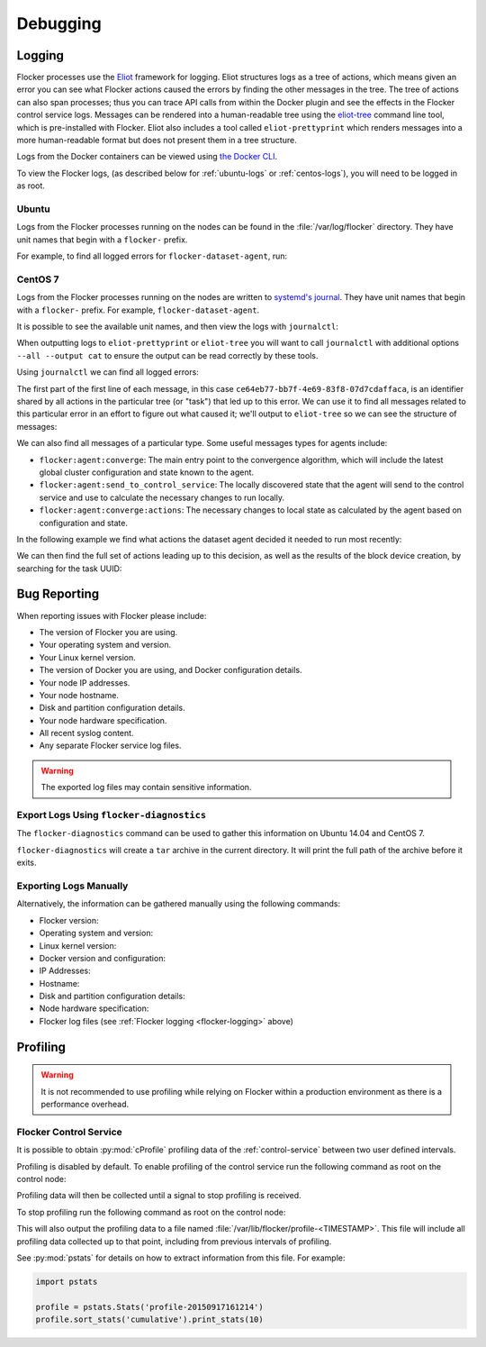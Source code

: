 .. Single Source Instructions

.. _debugging-flocker:

=========
Debugging
=========

.. _flocker-logging:

Logging
=======

Flocker processes use the `Eliot`_ framework for logging.
Eliot structures logs as a tree of actions, which means given an error you can see what Flocker actions caused the errors by finding the other messages in the tree.
The tree of actions can also span processes; thus you can trace API calls from within the Docker plugin and see the effects in the Flocker control service logs.
Messages can be rendered into a human-readable tree using the `eliot-tree`_ command line tool, which is pre-installed with Flocker.
Eliot also includes a tool called ``eliot-prettyprint`` which renders messages into a more human-readable format but does not present them in a tree structure.

Logs from the Docker containers can be viewed using `the Docker CLI <https://docs.docker.com/reference/commandline/cli/#logs>`_.

To view the Flocker logs, (as described below for :ref:`ubuntu-logs` or :ref:`centos-logs`), you will need to be logged in as root.

.. _ubuntu-logs:

Ubuntu
^^^^^^

Logs from the Flocker processes running on the nodes can be found in the :file:`/var/log/flocker` directory.
They have unit names that begin with a ``flocker-`` prefix.

For example, to find all logged errors for ``flocker-dataset-agent``, run:

.. prompt:: bash [root@ubuntu]#

   cat /var/log/flocker/flocker-dataset-agent.log

.. _centos-logs:

CentOS 7
^^^^^^^^

Logs from the Flocker processes running on the nodes are written to `systemd's journal`_.
They have unit names that begin with a ``flocker-`` prefix.
For example, ``flocker-dataset-agent``.

It is possible to see the available unit names, and then view the logs with ``journalctl``:

.. prompt:: bash [root@centos]# auto

   [root@centos]# ls /etc/systemd/system/multi-user.target.wants/flocker-*.service | xargs -n 1 -I {} sh -c 'basename {} .service'
   flocker-dataset-agent
   flocker-container-agent
   flocker-control
   [root@centos]# journalctl -u flocker-dataset-agent

When outputting logs to ``eliot-prettyprint`` or ``eliot-tree`` you will want to call ``journalctl`` with additional options ``--all --output cat`` to ensure the output can be read correctly by these tools.

Using ``journalctl`` we can find all logged errors:

.. prompt:: bash [root@centos]# auto

   [root@centos]# journalctl --all --output cat -u flocker-dataset-agent --priority=err | eliot-prettyprint
   ce64eb77-bb7f-4e69-83f8-07d7cdaffaca -> /2
   2015-09-23 21:26:37.972945Z
      action_type: flocker:dataset:resize
      action_status: failed
      exception: exceptions.ZeroDivisionError
      reason: integer division or modulo by zero

The first part of the first line of each message, in this case ``ce64eb77-bb7f-4e69-83f8-07d7cdaffaca``, is an identifier shared by all actions in the particular tree (or "task") that led up to this error.
We can use it to find all messages related to this particular error in an effort to figure out what caused it; we'll output to ``eliot-tree`` so we can see the structure of messages:

.. prompt:: bash [root@centos]# auto

   [root@centos]# journalctl --all --output cat -u flocker-dataset-agent ELIOT_TASK=ce64eb77-bb7f-4e69-83f8-07d7cdaffaca | eliot-tree

We can also find all messages of a particular type.
Some useful messages types for agents include:

* ``flocker:agent:converge``: The main entry point to the convergence algorithm, which will include the latest global cluster configuration and state known to the agent.
* ``flocker:agent:send_to_control_service``: The locally discovered state that the agent will send to the control service and use to calculate the necessary changes to run locally.
* ``flocker:agent:converge:actions``: The necessary changes to local state as calculated by the agent based on configuration and state.

In the following example we find what actions the dataset agent decided it needed to run most recently:

.. prompt:: bash [root@centos]# auto

   [root@centos]# journalctl --all --output cat -u flocker-dataset-agent ELIOT_TYPE=flocker:agent:converge:actions | tail -1 | eliot-prettyprint
   32e5b4e9-0a8c-4b5c-9895-d2a88315a8d7 -> /2/4
   2015-09-02 13:42:28.943926Z
     message_type: flocker:agent:converge:actions
     calculated_actions: _InParallel(changes=pvector([CreateBlockDeviceDataset(mountpoint=FilePath('/flocker/ea7afeba-6179-4149-16c1-5724fd5c8fd7'), dataset=Dataset(deleted=False, dataset_id=u'ea7afeba-6179-4149-16c1-5724fd5c8fd7', maximum_size=80530636800, metadata=pmap({u'name': u'my-database'})))]))

We can then find the full set of actions leading up to this decision, as well as the results of the block device creation, by searching for the task UUID:

.. prompt:: bash [root@centos]# auto

   [root@centos]# journalctl --all --output cat -u flocker-dataset-agent ELIOT_TASK=32e5b4e9-0a8c-4b5c-9895-d2a88315a8d7 | eliot-tree


.. _flocker-bug-reporting:

Bug Reporting
=============

When reporting issues with Flocker please include:

* The version of Flocker you are using.
* Your operating system and version.
* Your Linux kernel version.
* The version of Docker you are using, and Docker configuration details.
* Your node IP addresses.
* Your node hostname.
* Disk and partition configuration details.
* Your node hardware specification.
* All recent syslog content.
* Any separate Flocker service log files.

.. warning:: The exported log files may contain sensitive information.

Export Logs Using ``flocker-diagnostics``
^^^^^^^^^^^^^^^^^^^^^^^^^^^^^^^^^^^^^^^^^

The ``flocker-diagnostics`` command can be used to gather this information on Ubuntu 14.04 and CentOS 7.

.. prompt:: bash #

   flocker-diagnostics

``flocker-diagnostics`` will create a ``tar`` archive in the current directory.
It will print the full path of the archive before it exits.

Exporting Logs Manually
^^^^^^^^^^^^^^^^^^^^^^^

Alternatively, the information can be gathered manually using the following commands:

* Flocker version:

  .. prompt:: bash #

     flocker-control --version

* Operating system and version:

  .. prompt:: bash #

     cat /etc/os-release

* Linux kernel version:

  .. prompt:: bash #

     uname -a

* Docker version and configuration:

  .. prompt:: bash #

     docker version
     docker info

* IP Addresses:

  .. prompt:: bash #

     ip addr

* Hostname:

  .. prompt:: bash #

     hostname

* Disk and partition configuration details:

  .. prompt:: bash #

     fdisk -l
     lsblk --all

* Node hardware specification:

  .. prompt:: bash #

     lshw -quiet -json

* Flocker log files (see :ref:`Flocker logging <flocker-logging>` above)

Profiling
=========

.. warning::

   It is not recommended to use profiling while relying on Flocker within a production environment as there is a performance overhead.

Flocker Control Service
^^^^^^^^^^^^^^^^^^^^^^^

It is possible to obtain :py:mod:`cProfile` profiling data of the :ref:`control-service` between two user defined intervals.

Profiling is disabled by default.
To enable profiling of the control service run the following command as root on the control node:

.. prompt:: bash #

   pkill -SIGUSR1 flocker-control

Profiling data will then be collected until a signal to stop profiling is received.

To stop profiling run the following command as root on the control node:

.. prompt:: bash #

   pkill -SIGUSR2 flocker-control

This will also output the profiling data to a file named :file:`/var/lib/flocker/profile-<TIMESTAMP>`.
This file will include all profiling data collected up to that point, including from previous intervals of profiling.

See :py:mod:`pstats` for details on how to extract information from this file.
For example:

.. code-block:: python

   import pstats

   profile = pstats.Stats('profile-20150917161214')
   profile.sort_stats('cumulative').print_stats(10)


.. _`systemd's journal`: http://www.freedesktop.org/software/systemd/man/journalctl.html
.. _`Eliot`: https://eliot.readthedocs.org
.. _`eliot-tree`: https://github.com/jonathanj/eliottree
